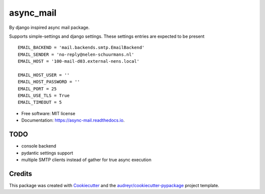 ==========
async_mail
==========


.. image:: https://img.shields.io/pypi/v/async_mail.svg
        :target: https://pypi.python.org/pypi/async_mail

.. image:: https://img.shields.io/travis/larsclaussen/async_mail.svg
        :target: https://travis-ci.com/larsclaussen/async_mail

.. image:: https://readthedocs.org/projects/async-mail/badge/?version=latest
        :target: https://async-mail.readthedocs.io/en/latest/?badge=latest
        :alt: Documentation Status


By django inspired async mail package.

Supports simple-settings and django settings. These settings entries are expected
to be present ::

    EMAIL_BACKEND = 'mail.backends.smtp.EmailBackend'
    EMAIL_SENDER = 'no-reply@nelen-schuurmans.nl'
    EMAIL_HOST = '100-mail-d03.external-nens.local'

    EMAIL_HOST_USER = ''
    EMAIL_HOST_PASSWORD = ''
    EMAIL_PORT = 25
    EMAIL_USE_TLS = True
    EMAIL_TIMEOUT = 5




* Free software: MIT license
* Documentation: https://async-mail.readthedocs.io.


TODO
--------

* console backend
* pydantic settings support
* multiple SMTP clients instead of gather for true async execution

Credits
-------

This package was created with Cookiecutter_ and the `audreyr/cookiecutter-pypackage`_ project template.

.. _Cookiecutter: https://github.com/audreyr/cookiecutter
.. _`audreyr/cookiecutter-pypackage`: https://github.com/audreyr/cookiecutter-pypackage
